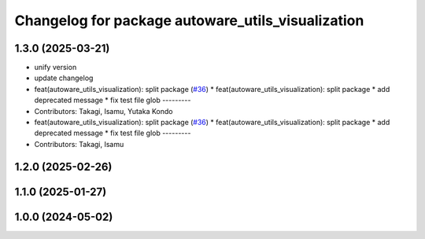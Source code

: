 ^^^^^^^^^^^^^^^^^^^^^^^^^^^^^^^^^^^^^^^^^^^^^^^^^^
Changelog for package autoware_utils_visualization
^^^^^^^^^^^^^^^^^^^^^^^^^^^^^^^^^^^^^^^^^^^^^^^^^^

1.3.0 (2025-03-21)
------------------
* unify version
* update changelog
* feat(autoware_utils_visualization): split package (`#36 <https://github.com/autowarefoundation/autoware_utils/issues/36>`_)
  * feat(autoware_utils_visualization): split package
  * add deprecated message
  * fix test file glob
  ---------
* Contributors: Takagi, Isamu, Yutaka Kondo

* feat(autoware_utils_visualization): split package (`#36 <https://github.com/autowarefoundation/autoware_utils/issues/36>`_)
  * feat(autoware_utils_visualization): split package
  * add deprecated message
  * fix test file glob
  ---------
* Contributors: Takagi, Isamu

1.2.0 (2025-02-26)
------------------

1.1.0 (2025-01-27)
------------------

1.0.0 (2024-05-02)
------------------
